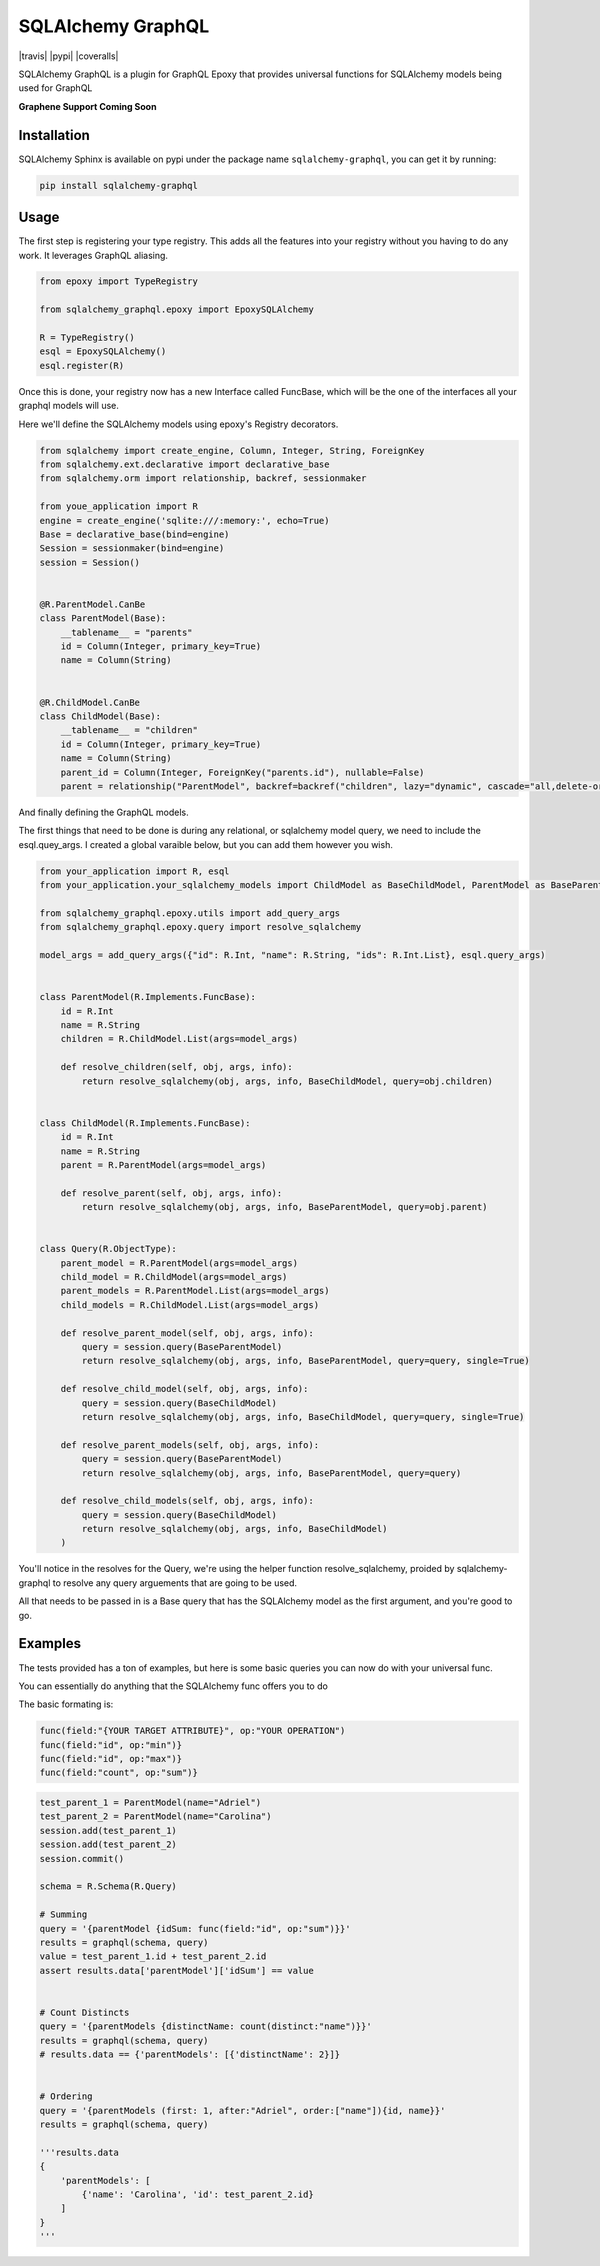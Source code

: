 SQLAlchemy GraphQL 
=================

|travis| |pypi| |coveralls|

SQLAlchemy GraphQL is a plugin for GraphQL Epoxy that provides universal functions for
SQLAlchemy models being used for GraphQL

**Graphene Support Coming Soon**

Installation
------------

SQLAlchemy Sphinx is available on pypi under the package name
``sqlalchemy-graphql``, you can get it by running:

.. code:: sh

    pip install sqlalchemy-graphql


Usage
-----

The first step is registering your type registry. This adds all the features into your
registry without you having to do any work. It leverages GraphQL aliasing. 

.. code:: python

    from epoxy import TypeRegistry

    from sqlalchemy_graphql.epoxy import EpoxySQLAlchemy

    R = TypeRegistry()
    esql = EpoxySQLAlchemy()
    esql.register(R)


Once this is done, your registry now has a new Interface called FuncBase, which will be the one of the 
interfaces all your graphql models will use.

Here we'll define the SQLAlchemy models using epoxy's Registry decorators.

.. code:: python

    from sqlalchemy import create_engine, Column, Integer, String, ForeignKey
    from sqlalchemy.ext.declarative import declarative_base
    from sqlalchemy.orm import relationship, backref, sessionmaker

    from youe_application import R
    engine = create_engine('sqlite:///:memory:', echo=True)
    Base = declarative_base(bind=engine)
    Session = sessionmaker(bind=engine)
    session = Session()


    @R.ParentModel.CanBe
    class ParentModel(Base):
        __tablename__ = "parents"
        id = Column(Integer, primary_key=True)
        name = Column(String)


    @R.ChildModel.CanBe
    class ChildModel(Base):
        __tablename__ = "children"
        id = Column(Integer, primary_key=True)
        name = Column(String)
        parent_id = Column(Integer, ForeignKey("parents.id"), nullable=False)
        parent = relationship("ParentModel", backref=backref("children", lazy="dynamic", cascade="all,delete-orphan"))



And finally defining the GraphQL models. 

The first things that need to be done is during any relational, or sqlalchemy model query, we need to
include the esql.quey_args. I created a global varaible below, but you can add them however you wish.


.. code:: python

    from your_application import R, esql
    from your_application.your_sqlalchemy_models import ChildModel as BaseChildModel, ParentModel as BaseParentModel, session

    from sqlalchemy_graphql.epoxy.utils import add_query_args
    from sqlalchemy_graphql.epoxy.query import resolve_sqlalchemy

    model_args = add_query_args({"id": R.Int, "name": R.String, "ids": R.Int.List}, esql.query_args)


    class ParentModel(R.Implements.FuncBase):
        id = R.Int
        name = R.String
        children = R.ChildModel.List(args=model_args)

        def resolve_children(self, obj, args, info):
            return resolve_sqlalchemy(obj, args, info, BaseChildModel, query=obj.children)


    class ChildModel(R.Implements.FuncBase):
        id = R.Int
        name = R.String
        parent = R.ParentModel(args=model_args)

        def resolve_parent(self, obj, args, info):
            return resolve_sqlalchemy(obj, args, info, BaseParentModel, query=obj.parent)


    class Query(R.ObjectType):
        parent_model = R.ParentModel(args=model_args)
        child_model = R.ChildModel(args=model_args)
        parent_models = R.ParentModel.List(args=model_args)
        child_models = R.ChildModel.List(args=model_args)

        def resolve_parent_model(self, obj, args, info):
            query = session.query(BaseParentModel)
            return resolve_sqlalchemy(obj, args, info, BaseParentModel, query=query, single=True)

        def resolve_child_model(self, obj, args, info):
            query = session.query(BaseChildModel)
            return resolve_sqlalchemy(obj, args, info, BaseChildModel, query=query, single=True)

        def resolve_parent_models(self, obj, args, info):
            query = session.query(BaseParentModel)
            return resolve_sqlalchemy(obj, args, info, BaseParentModel, query=query)

        def resolve_child_models(self, obj, args, info):
            query = session.query(BaseChildModel)
            return resolve_sqlalchemy(obj, args, info, BaseChildModel)
        )

You'll notice in the resolves for the Query, we're using the helper function resolve_sqlalchemy, proided by sqlalchemy-graphql to resolve any query arguements that are going to be used. 

All that needs to be passed in is a Base query that has the SQLAlchemy model as the first argument,
and you're good to go. 


Examples
-----


The tests provided has a ton of examples, 
but here is some basic queries you can now do with your universal func. 


You can essentially do anything that the SQLAlchemy func offers you to do

The basic formating is:

.. code:: python

    func(field:"{YOUR TARGET ATTRIBUTE}", op:"YOUR OPERATION")
    func(field:"id", op:"min")}
    func(field:"id", op:"max")}
    func(field:"count", op:"sum")}

.. code:: python

    test_parent_1 = ParentModel(name="Adriel")
    test_parent_2 = ParentModel(name="Carolina")
    session.add(test_parent_1)
    session.add(test_parent_2)
    session.commit()

    schema = R.Schema(R.Query)

    # Summing
    query = '{parentModel {idSum: func(field:"id", op:"sum")}}'
    results = graphql(schema, query)
    value = test_parent_1.id + test_parent_2.id
    assert results.data['parentModel']['idSum'] == value


    # Count Distincts
    query = '{parentModels {distinctName: count(distinct:"name")}}'
    results = graphql(schema, query)
    # results.data == {'parentModels': [{'distinctName': 2}]}


    # Ordering
    query = '{parentModels (first: 1, after:"Adriel", order:["name"]){id, name}}'
    results = graphql(schema, query)

    '''results.data
    {
        'parentModels': [
            {'name': 'Carolina', 'id': test_parent_2.id}
        ]
    }
    '''